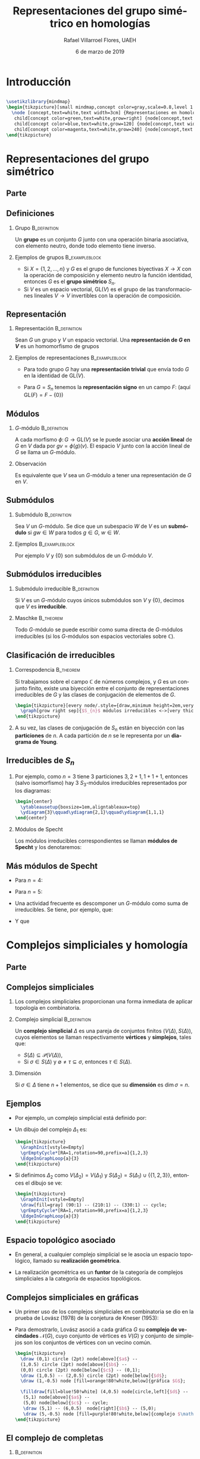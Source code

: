 #+title: Representaciones del grupo simétrico en homologías
#+author: Rafael Villarroel Flores, UAEH
# #+date: 30 de octubre de 2014
# #+date: 5 de mayo de 2015
#+date: 6 de marzo de 2019
#+options: H:2

#+latex_class: beamer-talk
#+startup: beamer
#+language: es

#+latex_class_options: [spanish,presentation]

#+latex_header: \usepackage{arev}
#+latex_header: \usepackage{tikz}
#+latex_header: \usepackage{tikz-cd}
#+latex_header: \usepackage{tkz-graph}
#+latex_header: \usepackage{tkz-berge}
#+latex_header: \usepackage{ytableau}
#+latex_header: \usetikzlibrary{graphs,graphs.standard}
#+latex_header: \usepackage[spanish,mexico,es-noshorthands]{babel}

#+beamer_header: \languagepath{spanish}
#+beamer_header: \beamerdefaultoverlayspecification{<+->}
#+beamer_header: \setbeamertemplate{items}[circle]

* Hidden code							   :noexport:

#+name: fullheightgraphic
#+begin_src latex :var yourimage="" :results latex :exports none
\setbeamertemplate{navigation symbols}{}
\begin{tikzpicture}[remember picture,overlay]
    \node[xshift=0cm,yshift=0cm] at (current page.center) {
        \includegraphics[height=\paperheight]{yourimage}
    };
\end{tikzpicture}
#+end_src

* Introducción

** 
   
   #+name: mindmap
   #+header: :imagemagick yes :iminoptions -density 300 -resize 400
   #+header: :packages '(("" "tikz")) :border 1pt
   #+header: :file (by-backend (latex "mindmap.tikz") (beamer "mindmap.tikz") (t "mindmap.png"))
   #+header: :cache yes
   #+begin_src latex :results raw file
\usetikzlibrary{mindmap}
\begin{tikzpicture}[small mindmap,concept color=gray,scale=0.8,level 1 concept/.append style={level distance=5cm}]
  \node [concept,text=white,text width=3cm] {Representaciones en homología}
   child[concept color=green,text=white,grow=right] {node[concept,text width=2cm] {Combinatoria}}
   child[concept color=blue,text=white,grow=120] {node[concept,text width=2cm] {Álgebra}}
   child[concept color=magenta,text=white,grow=240] {node[concept,text width=2cm] {Topología}};
\end{tikzpicture}
   #+end_src
   
   #+attr_html: :width 400 :alt mindmap :align center
   #+attr_latex: :float t :width ""
   #+RESULTS[e9f84653a51306a9e3893ae1ba9f4ea0a51218d1]: mindmap
   [[file:mindmap.png]]

* Representaciones del grupo simétrico

** Parte
   :PROPERTIES:
   :BEAMER_opt: plain
   :END:

#+call: fullheightgraphic(yourimage="images/paperwork") :results latex

#+begin_latex
\renewcommand*\sfdefault{ugq}
\sffamily\bfseries
\begin{tikzpicture}[remember picture,overlay,huge/.style={font=\Huge, inner sep=.3cm}]
  \node[%
  huge,
  right,
  align=left,
  rotate=5,
  yshift=-1cm,
  opacity=0.85,
  text width=4.4cm,
  minimum height=8.5cm,
  fill=white]%
  {\color{red!80!black}Parte 1\\ \color{black!65}Represen-\\ taciones\\ del grupo simétrico};
\end{tikzpicture}
#+end_latex
      
** Definiciones

*** Grupo						       :B_definition:
    :PROPERTIES:
    :BEAMER_env: definition
    :END:
    Un *grupo* es un conjunto \(G\) junto con una operación binaria
    asociativa, con elemento neutro, donde todo elemento tiene
    inverso.

*** Ejemplos de grupos					     :B_exampleblock:
    :PROPERTIES:
    :BEAMER_env: exampleblock
    :END:
    - Si \(X=\{1,2,\ldots,n\}\) y \(G\) es el grupo de funciones
      biyectivas \(X\to X\) con la operación de composición y elemento
      neutro la función identidad, entonces \(G\) es el *grupo
      simétrico* \(S_{n}\).
    - Si \(V\) es un espacio vectorial, \(\mathrm{GL}(V)\) es el grupo
      de las transformaciones lineales \(V\to V\) invertibles con la
      operación de composición.

** Representación

*** Representación					       :B_definition:
    :PROPERTIES:
    :BEAMER_env: definition
    :END:
    Sean \(G\) un grupo y \(V\) un espacio vectorial. Una
    *representación de \(G\) en \(V\)* es un homomorfismo de grupos
    \begin{displaymath}
    \phi\colon G\to \mathrm{GL}(V).
    \end{displaymath}

*** Ejemplos de representaciones			     :B_exampleblock:
    :PROPERTIES:
    :BEAMER_env: exampleblock
    :END:
    - Para todo grupo \(G\) hay una *representación trivial* que envía
      todo \(G\) en la identidad de \(\mathrm{GL}(V)\).
    - Para \(G=S_{n}\) tenemos la *representación signo* en un campo
      \(F\): (aquí \(\mathrm{GL}(F)=F-\{0\}\))
      \begin{displaymath}
      \phi(\sigma)=
      \begin{cases}
      1 & \text{si \(\sigma\) es par}\\
      -1 & \text{si \(\sigma\) es impar}
      \end{cases}
      \end{displaymath}

** Módulos

*** \(G\)-módulo					       :B_definition:
    :PROPERTIES:
    :BEAMER_env: definition
    :END:
    A cada morfismo \(\phi\colon G\to \mathrm{GL}(V)\) se le puede
    asociar una *acción lineal* de \(G\) en \(V\) dada por
    \(gv=\phi(g)(v)\). El espacio \(V\) junto con la acción lineal de
    \(G\) se llama un \(G\)-módulo.

*** Observación
    Es equivalente que \(V\) sea un \(G\)-módulo a tener una
    representación de \(G\) en \(V\).

** Submódulos 
   
*** Submódulo						       :B_definition:
    :PROPERTIES:
    :BEAMER_env: definition
    :END:
    Sea \(V\) un \(G\)-módulo. Se dice que un subespacio \(W\) de
    \(V\) es un *submódulo* si \(gw\in W\) para todos \(g\in G\), \(w\in
    W\).

*** Ejemplos						     :B_exampleblock:
    :PROPERTIES:
    :BEAMER_env: exampleblock
    :END:
    Por ejemplo \(V\) y \(\{0\}\) son submódulos de un \(G\)-módulo \(V\).

** Submódulos irreducibles
*** Submódulo irreducible				       :B_definition:
    :PROPERTIES:
    :BEAMER_env: definition
    :END:
    Si \(V\) es un \(G\)-módulo cuyos únicos submódulos son \(V\) y
    \(\{0\}\), decimos que \(V\) es *irreducible*.
*** Maschke 							  :B_theorem:
    :PROPERTIES:
    :BEAMER_env: theorem
    :END:


    Todo \(G\)-módulo se puede escribir como suma directa de
    \(G\)-módulos irreducibles (si los \(G\)-módulos son espacios
    vectoriales sobre \(\mathbb{C}\)).

** Clasificación de irreducibles

*** Correspodencia                                                :B_theorem:
    :PROPERTIES:
    :BEAMER_env: theorem
    :END:
    Si trabajamos sobre el campo \(\mathbb{C}\) de números complejos,
    y \(G\) es un conjunto finito, existe una biyección entre el
    conjunto de representaciones irreducibles de \(G\) y las clases de
    conjugación de elementos de \(G\).

    
    #+name: irreducibles-1
    #+header: :imagemagick yes :iminoptions -density 300 -resize 400
    #+header: :packages '(("" "tikz")) :border 1pt
    #+header: :headers '("\\usetikzlibrary{graphs}\\usetikzlibrary{graphs.standard}")
    #+header: :file (by-backend (latex "irreducibles-1.tikz") (beamer "irreducibles-1.tikz") (t "irreducibles-1.png"))
    #+header: :cache yes
    #+begin_src latex :results raw file
\begin{tikzpicture}[every node/.style={draw,minimum height=2em,very thick,align=center,text width=3cm}]
  \graph[grow right sep]{$S_{n}$ módulos irreducibles <->[very thick]clases de conjugación de $S_{n}$};
\end{tikzpicture}
    #+end_src
    
    #+attr_html: :width 400 :alt irreducibles-1 :align center
    #+attr_latex: :float t :width ""
    #+RESULTS[27a3d3c769ecacad2bf17d749f63e5eae0392146]: irreducibles-1
    [[file:irreducibles-1.png]]

*** 
    A su vez, las clases de conjugación de \(S_{n}\) están en
    biyección con las *particiones* de \(n\). A cada partición de \(n\)
    se le representa por un *diagrama de Young*.

** Irreducibles de \(S_{n}\)

*** 
    Por ejemplo, como \(n=3\) tiene 3 particiones \(3,2+1,1+1+1\),
    entonces (salvo isomorfismo) hay 3 \(S_{3}\)-módulos irreducibles
    representados por los diagramas:

#+name: diagramas-3
#+header: :imagemagick yes :iminoptions -density 300 -resize 400
#+header: :packages '(("" "ytableau")) :border 1pt
#+header: :file (by-backend (latex "diagramas-3.tikz") (beamer "diagramas-3.tikz") (t "diagramas-3.png"))
#+header: :cache yes
#+begin_src latex :results raw file 
\begin{center}
  \ytableausetup{boxsize=1em,aligntableaux=top}
  \ydiagram{3}\qquad\ydiagram{2,1}\qquad\ydiagram{1,1,1}
\end{center}
#+end_src

#+attr_html: :width 400 :alt diagramas-3 :align center
#+attr_latex: :float t :width ""
#+RESULTS[6f84e0e06cedd382ebd4e52b804ba4426ac9f124]: diagramas-3
[[file:diagramas-3.png]]


*** Módulos de Specht

    Los módulos irreducibles correspondientes se llaman *módulos de
    Specht* y los denotaremos:
    \begin{displaymath}
    \ytableausetup{boxsize=0.2em,aligntableaux=bottom}
    S^{\ydiagram{3}}, S^{\ydiagram{2,1}}, S^{\ydiagram{1,1,1}}
    \end{displaymath}

** Más módulos de Specht

   - Para \(n=4\): 
     \begin{displaymath}
     \ytableausetup{boxsize=0.2em,aligntableaux=bottom}
     S^{\ydiagram{4}}, S^{\ydiagram{3,1}}, S^{\ydiagram{2,2}}, S^{\ydiagram{2,1,1}},S^{\ydiagram{1,1,1,1}}
     \end{displaymath}

   - Para \(n=5\): 
     \begin{displaymath}
     \ytableausetup{boxsize=0.2em,aligntableaux=bottom}
     S^{\ydiagram{5}}, S^{\ydiagram{4,1}}, S^{\ydiagram{3,2}}, S^{\ydiagram{3,1,1}},S^{\ydiagram{2,2,1}},S^{\ydiagram{2,1,1,1}}, S^{\ydiagram{1,1,1,1,1}}
     \end{displaymath}

   - Una actividad frecuente es descomponer un \(G\)-módulo como suma
     de irreducibles. Se tiene, por ejemplo, que:
     \begin{displaymath}
     \mathrm{res}^{S_{5}}_{S_{4}} S^{\ydiagram{2,1,1,1}} = S^{\ydiagram{2,1,1}}\oplus S^{\ydiagram{1,1,1,1}}.
     \end{displaymath}

   - Y que
     \begin{displaymath}
     \mathrm{ind}^{S_{5}}_{S_{4}} S^{\ydiagram{3,1}} = S^{\ydiagram{4,1}}\oplus S^{\ydiagram{3,2}}\oplus S^{\ydiagram{3,1,1}}.
     \end{displaymath}

* Complejos simpliciales y homología
** Parte
   :PROPERTIES:
   :BEAMER_opt: plain
   :END:

#+call: fullheightgraphic(yourimage="images/paperwork") :results latex

#+begin_latex
\renewcommand*\sfdefault{ugq}
\sffamily\bfseries
\begin{tikzpicture}[remember picture,overlay,huge/.style={font=\Huge, inner sep=.3cm}]
  \node[%
  huge,
  right,
  align=left,
  rotate=5,
  yshift=-1cm,
  opacity=0.85,
  text width=5cm,
  minimum height=8.5cm,
  fill=white]%
  {\color{red!80!black}Parte 2\\ \color{black!65}Complejos\\simpliciales y\\homología};
\end{tikzpicture}
#+end_latex
** Complejos simpliciales
   
*** 
    Los complejos simpliciales proporcionan una forma inmediata de
    aplicar topología en combinatoria.

*** Complejo simplicial 				       :B_definition:
    :PROPERTIES:
    :BEAMER_env: definition
    :END:
    Un *complejo simplicial* \(\Delta\) es una pareja de conjuntos finitos
    \((V(\Delta),S(\Delta))\), cuyos elementos se llaman
    respectivamente *vértices* y *simplejos*, tales que:

    - \(S(\Delta)\subseteq \mathcal{P}(V(\Delta))\),
    - Si \(\sigma\in S(\Delta)\) y
      \(\emptyset\ne\tau\subseteq\sigma\), entonces \(\tau\in
      S(\Delta)\).

*** Dimensión
    Si \(\sigma\in\Delta\) tiene \(n+1\) elementos, se dice que su
    *dimensión* es \(\dim\sigma=n\).

** Ejemplos

   - Por ejemplo, un complejo simplicial está definido por:
     \begin{align*}
     V(\Delta_{1}) &=\{1,2,3\},\\
     S(\Delta_{1}) &=\{\{1\},\{2\},\{3\},\{1,2\},\{1,3\},\{2,3\}\}.
     \end{align*}

   - Un dibujo del complejo \(\Delta_{1}\) es:
    
     #+name: complejo-01
     #+header: :imagemagick yes :iminoptions -density 300 -resize 400
     #+header: :packages '(("" "tikz") ("" "tkz-graph") ("" "tkz-berge")) :border 1pt
     #+header: :file (by-backend (latex "complejo-01.tikz") (beamer "complejo-01.tikz") (t "complejo-01.png"))
     #+header: :cache yes
     #+begin_src latex :results raw file 
\begin{tikzpicture}
  \GraphInit[vstyle=Empty]
  \grEmptyCycle*[RA=1,rotation=90,prefix=a]{1,2,3}
  \EdgeInGraphLoop{a}{3}
\end{tikzpicture}
    #+end_src
    
    #+attr_html: :width 400 :alt complejo-01 :align center
    #+attr_latex: :float t :width ""
    #+RESULTS[4c2720797e72cff6559ca047a89ca983a2effcf9]: complejo-01
    [[file:complejo-01.png]]

   - Si definimos \(\Delta_{2}\) como \(V(\Delta_{2})=V(\Delta_{1})\)
     y \(S(\Delta_{2})=S(\Delta_{1})\cup\{\{1,2,3\}\}\), entonces el
     dibujo se ve:

     #+name: complejo-02
     #+header: :imagemagick yes :iminoptions -density 300 -resize 400
     #+header: :packages '(("" "tikz") ("" "tkz-berge")) :border 1pt
     #+header: :file (by-backend (latex "complejo-02.tikz") (beamer "complejo-02.tikz") (t "complejo-02.png"))
     #+header: :cache yes
     #+begin_src latex :results raw file
\begin{tikzpicture}
  \GraphInit[vstyle=Empty]
  \draw[fill=gray] (90:1) -- (210:1) -- (330:1) -- cycle;
  \grEmptyCycle*[RA=1,rotation=90,prefix=a]{1,2,3}
  \EdgeInGraphLoop{a}{3}
\end{tikzpicture}    
     #+end_src

     #+attr_html: :width 400 :alt complejo-02 :align center
     #+attr_latex: :float t :width ""
     #+RESULTS[55a86d511ca8aa1a0eb64c17bcee8dfe501f36a3]: complejo-02
     [[file:complejo-02.png]]

** Espacio topológico asociado

   - En general, a cualquier complejo simplicial se le asocia un espacio
     topológico, llamado su *realización geométrica*.

   - La realización geométrica es un *funtor* de la categoría de
     complejos simpliciales a la categoría de espacios topológicos.

** Complejos simpliciales en gráficas

   - Un primer uso de los complejos simpliciales en combinatoria se dio
     en la prueba de Lovász (1978) de la conjetura de Kneser (1953):
     \begin{displaymath}
     \chi(KG_{n,k})=n-2k+2
     \end{displaymath}
     
   - Para demostrarlo, Lovász asoció a cada gráfica \(G\) su *complejo de
     vecindades* \(\mathcal{N}(G)\), cuyo conjunto de vértices es
     \(V(G)\) y conjunto de simplejos son los conjuntos de vértices
     con un vecino común.
     
     #+name: vecindades-01
     #+header: :imagemagick yes :iminoptions -density 300 -resize 400
     #+header: :packages '(("" "tikz") ("" "tkz-berge")) :border 1pt
     #+header: :file (by-backend (latex "vecindades-01.tikz") (beamer "vecindades-01.tikz") (t "vecindades-01.png"))
     #+header: :cache yes
     #+begin_src latex :results raw file
\begin{tikzpicture}
  \draw (0,1) circle (2pt) node[above]{$a$} --
  (1,0.5) circle (2pt) node[above]{$b$} --
  (0,0) circle (2pt) node[below]{$c$} -- (0,1);
  \draw (1,0.5) -- (2,0.5) circle (2pt) node[below]{$d$};
  \draw (1,-0.5) node [fill=orange!80!white,below]{gráfica $G$};

  \filldraw[fill=blue!50!white] (4,0.5) node[circle,left]{$d$} --
   (5,1) node[above]{$a$} --
   (5,0) node[below]{$c$} -- cycle;
   \draw (5,1) -- (6,0.5)  node[right]{$b$} -- (5,0);
   \draw (5,-0.5) node [fill=purple!80!white,below]{complejo $\mathcal{N}(G)$};
\end{tikzpicture}
     #+end_src
     
     #+attr_html: :width 400 :alt vecindades-01 :align center
     #+attr_latex: :float t :width ""
     #+RESULTS[3ee4e0b762c50eab4c8d8fb9a82e646baf6a9741]: vecindades-01
     [[file:vecindades-01.png]]

** El complejo de completas

*** 							       :B_definition:
    :PROPERTIES:
    :BEAMER_env: definition
    :END:
    Dada una gráfica simple \(G\), el complejo simplicial
    \(\Delta(G)\) tiene:

    - vértices :: los vértices de \(G\),
    - simplejos :: las subgráficas completas de \(G\).

*** 
    Nosotros usaremos \(\Delta(G)\) para asociarle conceptos
    topológicos a las gráficas. Por ejemplo, diremos que las gráficas
    \(G_{1}\), \(G_{2}\) son homotópicas si \(\Delta(G_{1})\) es
    homotópico a \(\Delta(G_{2})\).

** Característica de Euler

*** 							       :B_definition:
    :PROPERTIES:
    :BEAMER_env: definition
    :END:
    Si \(\Delta\) es un complejo simplicial, la *característica de
    Euler* de \(\Delta\) es:
    \begin{displaymath}
    \chi(\Delta)=c_{0}-c_{1}+c_{2}-c_{3}+\cdots,
    \end{displaymath}
    donde \(c_{i}\) es la cantidad de simplejos de dimensión \(i\).

*** 								  :B_theorem:
    :PROPERTIES:
    :BEAMER_env: theorem
    :END:
    Si \(\Delta_{1}\) es homotópico a \(\Delta_{2}\), entonces 
    \begin{displaymath}
    \chi(\Delta_{1})=\chi(\Delta_{2}).
    \end{displaymath}

** Homología

*** 
    A cada complejo simplicial \(\Delta\) se le puede asociar una
    sucesión de espacios vectoriales junto con transformaciones
    lineales, tales que \(d_{i}\circ d_{i+1}=0\) (si \(\Delta\) no
    tiene simplejos de dimensión \(k\), entonces \(C_{k}(\Delta)=0\)):
    #+name: complejo-de-cadenas-01
    #+header: :imagemagick yes :iminoptions -density 300 -resize 400
    #+header: :packages '(("" "tikz-cd")) :border 1pt
    #+header: :file (by-backend (latex "complejo-de-cadenas-01.tikz") (beamer "complejo-de-cadenas-01.tikz") (t "complejo-de-cadenas-01.png"))
    #+header: :cache yes
    #+begin_src latex :results raw file
\begin{tikzcd}
  \cdots\arrow[r] & C_{k+1}(\Delta)\arrow[r,"d_{k+1}"] & C_{k}(\Delta)\arrow[r,"d_{k}"] & C_{k-1}(\Delta)\arrow[r] &\cdots 
\end{tikzcd}
    #+end_src
    
    #+attr_html: :width 400 :alt complejo-de-cadenas-01 :align center
    #+attr_latex: :float t :width ""
    #+RESULTS[506ecbc358f7fe8b55ace83f97f8837b86278160]: complejo-de-cadenas-01
    [[file:complejo-de-cadenas-01.png]]

*** 
    Si \(\Delta\) es un complejo simplicial con acción de un grupo
    \(G\), entonces cada uno de los espacios \(C_{i}(\Delta)\) es un
    \(G\)-módulo, y los \(d_{i}\) son morfismos de representaciones.

** 

*** 
    Se define la *\(k\)-ésima homología* de \(\Delta\) como el cociente:
    \begin{displaymath}
    H_{k}(\Delta)=\mathrm{ker}(d_{k})/\mathrm{im} (d_{k+1}).
    \end{displaymath}

*** 
    Por lo tanto, para cada complejo simplicial \(\Delta\) con acción
    del grupo \(S_{n}\), se tiene que \(H_{k}(\Delta)\) es un
    \(S_{n}\)-módulo.

** Invariancia de la homología

*** 								  :B_theorem:
    :PROPERTIES:
    :BEAMER_env: theorem
    :END:

    Si \(\Delta_{1}\) es homotópico a \(\Delta_{2}\), entonces:
    \begin{displaymath}
    H_{k}(\Delta_{1})\cong H_{k}(\Delta_{2}).
    \end{displaymath}

* Gráficas

** Parte
   :PROPERTIES:
   :BEAMER_opt: plain
   :END:

#+call: fullheightgraphic(yourimage="images/paperwork") :results latex

#+begin_latex
\renewcommand*\sfdefault{ugq}
\sffamily\bfseries
\begin{tikzpicture}[remember picture,overlay,huge/.style={font=\Huge, inner sep=.3cm}]
  \node[%
  huge,
  right,
  align=left,
  rotate=5,
  yshift=-1cm,
  opacity=0.85,
  text width=4.4cm,
  minimum height=8.5cm,
  fill=white]%
  {\color{red!80!black}Parte 3\\ \color{black!65}Gráficas};
\end{tikzpicture}
#+end_latex

** Gráfica de emparejamientos

*** 							       :B_definition:
    :PROPERTIES:
    :BEAMER_env: definition
    :END:
    Si \(G\) es una gráfica, definimos la *gráfica de emparejamientos*
    \(M(G)\) como la gráfica cuyos vértices son las aristas de \(G\) y
    dos vértices adyacentes si las aristas correspondientes no tienen
    vértices en común. Es decir:
    \begin{displaymath}
    M(G)=\overline{L(G)}.
    \end{displaymath}

*** Gráfica \(G_{n}\)
    Denotaremos con \(G_{n}\) a la gráfica \(M(K_{n})\).

** Ejemplos

*** 								      :BMCOL:
    :PROPERTIES:
    :BEAMER_col: 0.5
    :END:
    
    
    #+name: petersen-berge
    #+header: :imagemagick yes :iminoptions -density 300 -resize 400
    #+header: :packages '(("" "tikz") ("" "tkz-berge")) :border 1pt
    #+header: :file (by-backend (latex "petersen-berge.tikz") (beamer "petersen-berge.tikz") (t "petersen-berge.png"))
    #+header: :cache yes
    #+begin_src latex :results raw file
\begin{tikzpicture}
  \SetUpVertex[InnerSep=0pt,MinSize=0pt]
  \SetUpEdge[lw=1.5pt]
  \grEmptyCycle*[rotation=90,prefix=a,RA=2,Math]{12,34,15,23,45}
  \grEmptyCycle*[rotation=90,prefix=b,RA=1,Math]{35,25,24,14,13}
  \EdgeInGraphLoop{a}{5}
  \EdgeInGraphMod{b}{5}{2}
  \EdgeIdentity{a}{b}{5}
  \draw (0,-2) node [fill=orange!80!white,below]{$G_{5}$};
\end{tikzpicture}
    #+end_src
    
    #+attr_html: :width 400 :alt petersen-berge :align center
    #+attr_latex: :float t :width ""
    #+RESULTS[df31eebb8d4f0858ebd571cae93bf6b4fb58ad7b]: petersen-berge
    [[file:petersen-berge.png]]

   
*** 								      :BMCOL:
    :PROPERTIES:
    :BEAMER_col: 0.5
    :END:

    
    #+name: emparejamientos-06
    #+header: :imagemagick yes :iminoptions -density 300 -resize 400
    #+header: :packages '(("" "tikz") ("" "tkz-berge")) :border 1pt
    #+header: :file (by-backend (latex "emparejamientos-06.tikz") (beamer "emparejamientos-06.tikz") (t "emparejamientos-06.png"))
    #+header: :cache yes
    #+begin_src latex :results raw file
\begin{tikzpicture}
  \SetUpEdge[lw=1.5pt]
  \SetUpVertex[InnerSep=0pt,MinSize=0pt]
  \grEmptyCycle*[rotation=90,prefix=a,RA=1,Math]{12,34,56}
  \grEmptyCycle*[rotation=90-45,prefix=b,RA=2,Math]{45,15,23}
  \grEmptyCycle*[rotation=90-15,prefix=c,RA=2,Math]{36,26,14}
  \grEmptyCycle*[rotation=90+15,prefix=d,RA=2,Math]{46,16,24}
  \grEmptyCycle*[rotation=90+45,prefix=e,RA=2,Math]{35,25,13}
  \EdgeIdentity{a}{b}{3}
  \EdgeIdentity{a}{c}{3}
  \EdgeIdentity{a}{d}{3}
  \EdgeIdentity{a}{e}{3}
  \EdgeIdentity{b}{c}{3}
  \EdgeIdentity{d}{e}{3}
  \EdgeInGraphLoop{a}{3}
  \draw (0,-2.4) node [fill=orange!80!white,below]{$G_{6}$};
\end{tikzpicture}
    #+end_src
    
    #+attr_html: :width 400 :alt emparejamientos-06 :align center
    #+attr_latex: :float t :width ""
    #+RESULTS[3d63a1a38bbe42793250a2eaa6a021e15c3b46bc]: emparejamientos-06
    [[file:emparejamientos-06.png]]

** Clanes

*** 							 :B_definition:BMCOL:
    :PROPERTIES:
    :BEAMER_env: definition
    :BEAMER_col: 0.5
    :END:
    Dada una gráfica simple \(G\), un *clan* es un conjunto \(q\) de vértices,
    tal que:

    - cualesquiera dos vértices de \(q\) son adyacentes,
    - ningún vértice fuera de \(q\) es adyacente a todos los de \(q\).

*** 								      :BMCOL:
    :PROPERTIES:
    :BEAMER_col: 0.5
    :END:
    
    
    #+name: petersen-clanes
    #+header: :imagemagick yes :iminoptions -density 300 -resize 400
    #+header: :packages '(("" "tikz") ("" "tkz-berge")) :border 1pt
    #+header: :file (by-backend (latex "petersen-clanes.tikz") (beamer "petersen-clanes.tikz") (t "petersen-clanes.png"))
    #+header: :cache yes
    #+begin_src latex :results raw file
\begin{tikzpicture}
  \SetUpVertex[InnerSep=0pt,MinSize=0pt]
  \SetUpEdge[lw=1.5pt]
  \grEmptyCycle*[rotation=90,prefix=a,RA=2,Math]{12,34,15,23,45}
  \grEmptyCycle*[rotation=90,prefix=b,RA=1,Math]{35,25,24,14,13}
  \EdgeInGraphLoop{a}{5}
  \EdgeInGraphMod{b}{5}{2}
  \EdgeIdentity{a}{b}{5}
  \draw (0,-2.2) node [fill=orange!80!white,below,align=center]{Los clanes de $G_{5}$\\ son sus aristas};
\end{tikzpicture}
    #+end_src
    
    #+attr_html: :width 400 :alt petersen-clanes :align center
    #+attr_latex: :float t :width ""
    #+RESULTS[5b751a6123c73f648ae905f1efbe64ab58c4323b]: petersen-clanes
    [[file:petersen-clanes.png]]

** Gráfica de clanes

*** 							       :B_definition:
    :PROPERTIES:
    :BEAMER_env: definition
    :END:
    Si \(G\) es una gráfica simple, la *gráfica de clanes* \(K(G)\) es
    la gráfica cuyos vértices son los clanes de \(G\), con dos
    vértices adyacentes si los correspondientes clanes tienen
    intersección no vacía.

** Ejemplo: \(G_{5}\)

*** 								      :BMCOL:
    :PROPERTIES:
    :BEAMER_col: 0.35
    :END:
    
    #+name: petersen-clanes-01
    #+header: :imagemagick yes :iminoptions -density 300 -resize 400
    #+header: :packages '(("" "tikz") ("" "tkz-berge")) :border 1pt
    #+header: :file (by-backend (latex "petersen-clanes-01.tikz") (beamer "petersen-clanes-01.tikz") (t "petersen-clanes-01.png"))
    #+header: :cache yes
    #+begin_src latex :results raw file
\begin{tikzpicture}[scale=0.8]
  \SetUpVertex[InnerSep=0pt,MinSize=0pt]
  \SetUpEdge[lw=1pt]
  \grEmptyCycle*[rotation=90,prefix=a,RA=2,Math]{12,34,15,23,45}
  \grEmptyCycle*[rotation=90,prefix=b,RA=1,Math]{35,25,24,14,13}
  \EdgeInGraphLoop{a}{5}
  \EdgeInGraphMod{b}{5}{2}
  \EdgeIdentity{a}{b}{5}
  \draw (0,-2.2) node[fill=orange!80!white,below,align=center]{$G_{5}$};
\end{tikzpicture}
    #+end_src
     
    #+attr_html: :width 400 :alt petersen-clanes-01 :align center
    #+attr_latex: :float t :width ""
    #+RESULTS[c8dd2ff12fbfb86ab3588d43038ca12faf5b3b72]: petersen-clanes-01
     [[file:petersen-clanes-01.png]]

*** 								      :BMCOL:
    :PROPERTIES:
    :BEAMER_col: 0.65
    :END:
     #+name: petersen-clanes-02
     #+header: :imagemagick yes :iminoptions -density 300 -resize 400
     #+header: :packages '(("" "tikz") ("" "tkz-berge")) :border 1pt
     #+header: :file (by-backend (latex "petersen-clanes-02.tikz") (beamer "petersen-clanes-02.tikz") (t "petersen-clanes-02.png"))
     #+header: :cache yes
     #+begin_src latex :results raw file
\begin{tikzpicture}
%  \SetUpVertex[InnerSep=0pt,Style={font=\tiny}]
  \SetUpVertex[Style={font=\tiny\sffamily}]
  \SetVertexNormal[MinSize=0pt,InnerSep=0pt]
  \tikzset{VertexStyle/.style={draw,rectangle}}
  \SetUpEdge[lw=1pt]
  \grEmptyCycle*[rotation=90,prefix=a,RA=3.2]{12-34,12-35,14-35,14-25,25-34}
  \grEmptyCycle*[rotation=-90,prefix=b,RA=2]{14-23,13-25,15-34,12-45,24-35}
  \grEmptyCycle*[rotation=-90,prefix=c,RA=0.9]{13-24,15-23,13-45,15-24,23-45}
  \EdgeInGraphLoop{a}{5}
  \EdgeMod{a}{b}{5}{2}
  \EdgeMod{a}{b}{5}{3}
  \EdgeMod{b}{c}{5}{1}
  \EdgeMod{b}{c}{5}{-1}
  \EdgeInGraphMod{c}{5}{2}
  \draw (0,-3) node[fill=orange!80!white,below,align=center]{$K(G_{5})$};
\end{tikzpicture}
     #+end_src
     
     #+attr_html: :width 400 :alt petersen-clanes-02 :align center
     #+attr_latex: :float t :width ""
     #+RESULTS[d41097a026ec8ff539ae07d803c3115387472de0]: petersen-clanes-02
     [[file:petersen-clanes-02.png]]

* Representaciones en homologías
** Parte
   :PROPERTIES:
   :BEAMER_opt: plain
   :END:

#+call: fullheightgraphic(yourimage="images/paperwork") :results latex

#+begin_latex
\renewcommand*\sfdefault{ugq}
\sffamily\bfseries
\begin{tikzpicture}[remember picture,overlay,huge/.style={font=\Huge, inner sep=.3cm}]
  \node[%
  huge,
  right,
  align=left,
  rotate=5,
  yshift=-1cm,
  opacity=0.85,
  text width=4.8cm,
  minimum height=8.5cm,
  fill=white]%
  {\color{red!80!black}Parte 4\\ \color{black!65}Represen-\\ taciones\\ en homologías};
\end{tikzpicture}
#+end_latex

** \(S_{n}\)-espacios

   - Tenemos que el grupo simétrico \(S_{n}\) actúa en la
     gráfica \(G_{n}\).
   - Por ejemplo, \(\sigma\in S_{n}\) envía el vértice \(ij\) de
     \(G_{n}\) en \(\sigma(i)\sigma(j)\).
   - Por lo tanto, se induce una acción de \(S_{n}\) sobre el complejo
     \(\Delta(G_{n})\).
   - Y por lo tanto, para cada \(k\) se tiene que
     \(H_{k}(\Delta(G_{n}))\) es un \(S_{n}\)-módulo.
   - Queremos descomponer las homologías de \(\Delta(G_{n})\) en
     submódulos irreducibles.

** Teorema de Bouc

*** 							       :B_definition:
    :PROPERTIES:
    :BEAMER_env: definition
    :END:
    - Si \(\lambda\) es partición de \(n\), escribimos \(\lambda\vdash n\).
    - La partición conjugada \(\lambda'\) es la que tiene diagrama que
      se obtiene transponiendo el de \(\lambda\). Por ejemplo, la
      conjugada de \(\ydiagram{4,1}\) es \(\ydiagram{2,1,1,1}\).
    - Se define \(d(\lambda)\) como la cantidad de cuadritos en la
      diagonal principal. Por ejemplo, \(d(\ydiagram{4,1})=1\) y
      \(d(\ydiagram{2,2})=2\).

*** Bouc, 1984 							  :B_theorem:
    :PROPERTIES:
    :BEAMER_env: theorem
    :END:

    \begin{displaymath}
  H_{k-1}(\Delta(G_{n}))\cong_{S_{n}}\bigoplus_{\substack{\lambda:\lambda\vdash n\\
      \lambda=\lambda^{'}\\d(\lambda)=n-2k}} S^{\lambda}.
    \end{displaymath}

** Ejemplos del teorema

*** \(n=5, k=2\)
    
    \begin{displaymath}
    H_{1}(G_{5})\cong_{S_{5}}\bigoplus_{\substack{\lambda:\lambda\vdash 5\\
    \lambda=\lambda^{'}\\d(\lambda)=5-2(2)=1}} S^{\lambda}=S^{\,\ydiagram{3,1,1}}.
    \end{displaymath}

*** \(n=6, k=2\)
    
    \begin{displaymath}
    H_{1}(G_{6})\cong_{S_{6}}\bigoplus_{\substack{\lambda:\lambda\vdash 6\\
            \lambda=\lambda^{'}\\d(\lambda)=6-2(2)=2}} S^{\lambda}=S^{\,\ydiagram{3,2,1}}.
    \end{displaymath}

** Equivalencias homotópicas

*** Larrión, Pizaña, V., 2009 					  :B_theorem:
    :PROPERTIES:
    :BEAMER_env: theorem
    :END:
    Si \(n\leq 8\), \(K(G_{n})\) es homotópica a \(G_{n}\).

*** 
    Como consecuencia del teorema anterior, se tiene que, /como
    espacios vectoriales/, cada homología de \(\Delta(G_{n})\) es
    isomorfa a la homología de \(\Delta(K(G_{n}))\) para \(n\leq
    8\). /¿Serán isomorfas como \(S_{n}\)-módulos?/

*** 
    Briseida Trejo, alumna de la UAEH, ha comprobado que el
    isomorfismo como \(S_{n}\)-módulos se cumple para \(n=5,6\).

** Preguntas

   - ¿Se tiene isomorfismo de la homología de \(\Delta(K(G_{n}))\) con
     la de \(\Delta(G_{n})\) como \(S_{n}\)-módulos para \(n=7,8\)?
   - Sería bueno hacer un cálculo explícito de la pregunta anterior
     usando computadora.
   - Para \(n\geq 7\), hay evidencia computacional de que la gráfica
     \(G_{n}\) es *clan-divergente*, pero las técnicas existentes que
     demuestran divergencia fallan. ¿Se podrá usar teoría de
     representaciones?

** Más preguntas

   - En la computadora se observa incluso que varias iteradas de
     clanes de \(G_{7}\) son homotópicas, es decir:
     \begin{displaymath}
     G_{7}\simeq K(G_{7})\simeq K^{2}(G_{7})\simeq\cdots
     \end{displaymath}
     por lo que tendríamos una infinidad de \(S_{7}\)-módulos para
     checar isomorfismo...
   - Meta ambiciosa: un teorema análogo al teorema de Bouc para la
     descomposición de las homologías del complejo de
     \(\Delta(G_{n})\). 

** COMMENT Fin

   #+attr_latex: :width 6cm :float t
   [[file:hastalavista.jpg]]

   #+BEGIN_CENTER
   Hasta la vista, baby.
   #+END_CENTER

* COMMENT Local Variables

# Local Variables:
# org-confirm-babel-evaluate: nil
# org-beamer-outline-frame-title: "Esbozo"
# End:
